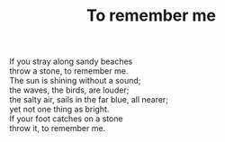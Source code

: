 :PROPERTIES:
:ID:       9C06B2E8-1243-45B4-AA36-AB6D9FF2514B
:SLUG:     to-remember-me
:LOCATION: Sitges, Spain
:EDITED:   [2004-03-17 Wed]
:END:
#+filetags: :poetry:
#+title: To remember me

#+BEGIN_VERSE
If you stray along sandy beaches
throw a stone, to remember me.
The sun is shining without a sound;
the waves, the birds, are louder;
the salty air, sails in the far blue, all nearer;
yet not one thing as bright.
If your foot catches on a stone
throw it, to remember me.
#+END_VERSE
